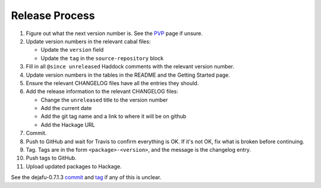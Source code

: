 Release Process
===============

1. Figure out what the next version number is.  See the PVP_ page if
   unsure.

2. Update version numbers in the relevant cabal files:

   * Update the ``version`` field
   * Update the ``tag`` in the ``source-repository`` block

3. Fill in all ``@since unreleased`` Haddock comments with the
   relevant version number.

4. Update version numbers in the tables in the README and the Getting
   Started page.

5. Ensure the relevant CHANGELOG files have all the entries they
   should.

6. Add the release information to the relevant CHANGELOG files:

   * Change the ``unreleased`` title to the version number
   * Add the current date
   * Add the git tag name and a link to where it will be on github
   * Add the Hackage URL

7. Commit.

8. Push to GitHub and wait for Travis to confirm everything is OK.  If
   it's not OK, fix what is broken before continuing.

9. Tag.  Tags are in the form ``<package>-<version>``, and the message
   is the changelog entry.

10. Push tags to GitHub.

11. Upload updated packages to Hackage.

See the dejafu-0.7.1.3 `commit`__ and `tag`__ if any of this is
unclear.

.. _PVP: https://pvp.haskell.org/
.. __: https://github.com/barrucadu/dejafu/commit/44181e6018f1ffdfba2c7a71f6a2adfa314cc49d
.. __: https://github.com/barrucadu/dejafu/releases/tag/dejafu-0.7.1.3
